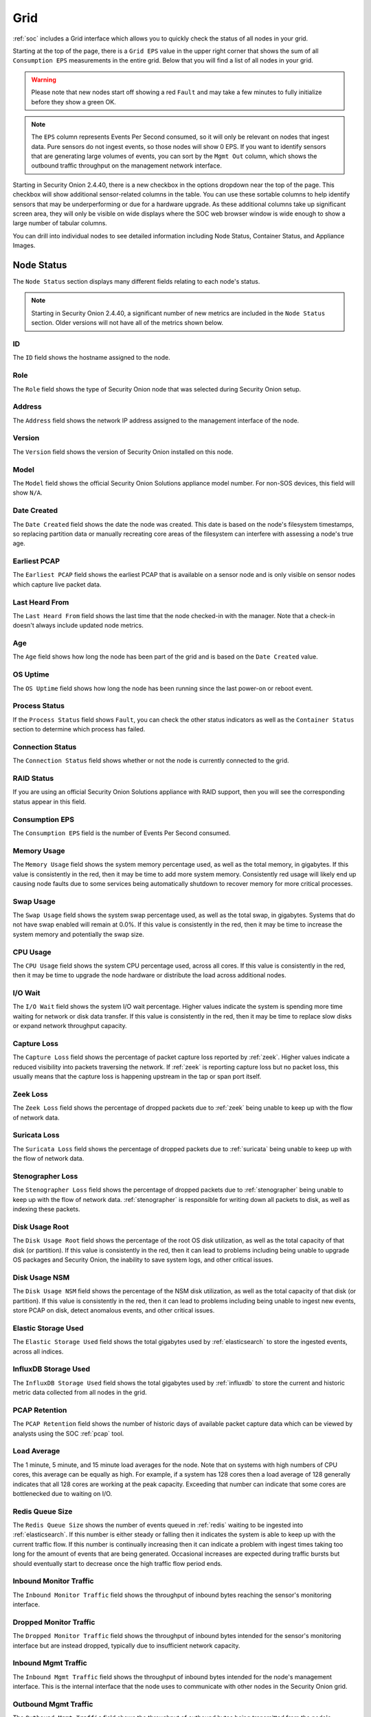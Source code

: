 .. _grid:

Grid
====

:ref:`soc` includes a Grid interface which allows you to quickly check the status of all nodes in your grid.

.. image:: images/39_grid.png
  :target: _images/39_grid.png

Starting at the top of the page, there is a ``Grid EPS`` value in the upper right corner that shows the sum of all ``Consumption EPS`` measurements in the entire grid. Below that you will find a list of all nodes in your grid.

.. warning::

  Please note that new nodes start off showing a red ``Fault`` and may take a few minutes to fully initialize before they show a green OK.

.. note::

  The ``EPS`` column represents Events Per Second consumed, so it will only be relevant on nodes that ingest data. Pure sensors do not ingest events, so those nodes will show 0 EPS. If you want to identify sensors that are generating large volumes of events, you can sort by the ``Mgmt Out`` column, which shows the outbound traffic throughput on the management network interface.

Starting in Security Onion 2.4.40, there is a new checkbox in the options dropdown near the top of the page. This checkbox will show additional sensor-related columns in the table. You can use these sortable columns to help identify sensors that may be underperforming or due for a hardware upgrade. As these additional columns take up significant screen area, they will only be visible on wide displays where the SOC web browser window is wide enough to show a large number of tabular columns.

You can drill into individual nodes to see detailed information including Node Status, Container Status, and Appliance Images.

Node Status
-----------

The ``Node Status`` section displays many different fields relating to each node's status.

.. note::

  Starting in Security Onion 2.4.40, a significant number of new metrics are included in the ``Node Status`` section. Older versions will not have all of the metrics shown below.

ID
~~

The ``ID`` field shows the hostname assigned to the node.

Role
~~~~

The ``Role`` field shows the type of Security Onion node that was selected during Security Onion setup.

Address
~~~~~~~

The ``Address`` field shows the network IP address assigned to the management interface of the node.

Version
~~~~~~~

The ``Version`` field shows the version of Security Onion installed on this node.

Model
~~~~~

The ``Model`` field shows the official Security Onion Solutions appliance model number. For non-SOS devices, this field will show ``N/A``.

Date Created
~~~~~~~~~~~~

The ``Date Created`` field shows the date the node was created. This date is based on the node's filesystem timestamps, so replacing partition data or manually recreating core areas of the filesystem can interfere with assessing a node's true age.

Earliest PCAP
~~~~~~~~~~~~~

The ``Earliest PCAP`` field shows the earliest PCAP that is available on a sensor node and is only visible on sensor nodes which capture live packet data.

Last Heard From
~~~~~~~~~~~~~~~

The ``Last Heard From`` field shows the last time that the node checked-in with the manager. Note that a check-in doesn't always include updated node metrics. 

Age
~~~

The ``Age`` field shows how long the node has been part of the grid and is based on the ``Date Created`` value.

OS Uptime
~~~~~~~~~

The ``OS Uptime`` field shows how long the node has been running since the last power-on or reboot event.

Process Status
~~~~~~~~~~~~~~

If the ``Process Status`` field shows ``Fault``, you can check the other status indicators as well as the ``Container Status`` section to determine which process has failed.

Connection Status
~~~~~~~~~~~~~~~~~

The ``Connection Status`` field shows whether or not the node is currently connected to the grid.

RAID Status
~~~~~~~~~~~

If you are using an official Security Onion Solutions appliance with RAID support, then you will see the corresponding status appear in this field.

Consumption EPS
~~~~~~~~~~~~~~~

The ``Consumption EPS`` field is the number of Events Per Second consumed.

Memory Usage
~~~~~~~~~~~~

The ``Memory Usage`` field shows the system memory percentage used, as well as the total memory, in gigabytes. If this value is consistently in the red, then it may be time to add more system memory. Consistently red usage will likely end up causing node faults due to some services being automatically shutdown to recover memory for more critical processes.

Swap Usage
~~~~~~~~~~

The ``Swap Usage`` field shows the system swap percentage used, as well as the total swap, in gigabytes. Systems that do not have swap enabled will remain at 0.0%. If this value is consistently in the red, then it may be time to increase the system memory and potentially the swap size.

CPU Usage
~~~~~~~~~

The ``CPU Usage`` field shows the system CPU percentage used, across all cores. If this value is consistently in the red, then it may be time to upgrade the node hardware or distribute the load across additional nodes.

I/O Wait
~~~~~~~~

The ``I/O Wait`` field shows the system I/O wait percentage. Higher values indicate the system is spending more time waiting for network or disk data transfer. If this value is consistently in the red, then it may be time to replace slow disks or expand network throughput capacity.

Capture Loss
~~~~~~~~~~~~

The ``Capture Loss`` field shows the percentage of packet capture loss reported by :ref:`zeek`. Higher values indicate a reduced visibility into packets traversing the network. If :ref:`zeek` is reporting capture loss but no packet loss, this usually means that the capture loss is happening upstream in the tap or span port itself.

Zeek Loss
~~~~~~~~~

The ``Zeek Loss`` field shows the percentage of dropped packets due to :ref:`zeek` being unable to keep up with the flow of network data. 

Suricata Loss
~~~~~~~~~~~~~

The ``Suricata Loss`` field shows the percentage of dropped packets due to :ref:`suricata` being unable to keep up with the flow of network data.

Stenographer Loss
~~~~~~~~~~~~~~~~~

The ``Stenographer Loss`` field shows the percentage of dropped packets due to :ref:`stenographer` being unable to keep up with the flow of network data. :ref:`stenographer` is responsible for writing down all packets to disk, as well as indexing these packets.

Disk Usage Root
~~~~~~~~~~~~~~~

The ``Disk Usage Root`` field shows the percentage of the root OS disk utilization, as well as the total capacity of that disk (or partition). If this value is consistently in the red, then it can lead to problems including being unable to upgrade OS packages and Security Onion, the inability to save system logs, and other critical issues.

Disk Usage NSM
~~~~~~~~~~~~~~~

The ``Disk Usage NSM`` field shows the percentage of the NSM disk utilization, as well as the total capacity of that disk (or partition). If this value is consistently in the red, then it can lead to problems including being unable to ingest new events, store PCAP on disk, detect anomalous events, and other critical issues.

Elastic Storage Used
~~~~~~~~~~~~~~~~~~~~

The ``Elastic Storage Used`` field shows the total gigabytes used by :ref:`elasticsearch` to store the ingested events, across all indices.

InfluxDB Storage Used
~~~~~~~~~~~~~~~~~~~~~

The ``InfluxDB Storage Used`` field shows the total gigabytes used by :ref:`influxdb` to store the current and historic metric data collected from all nodes in the grid.

PCAP Retention
~~~~~~~~~~~~~~

The ``PCAP Retention`` field shows the number of historic days of available packet capture data which can be viewed by analysts using the SOC :ref:`pcap` tool.

Load Average
~~~~~~~~~~~~

The 1 minute, 5 minute, and 15 minute load averages for the node. Note that on systems with high numbers of CPU cores, this average can be equally as high. For example, if a system has 128 cores then a load average of 128 generally indicates that all 128 cores are working at the peak capacity. Exceeding that number can indicate that some cores are bottlenecked due to waiting on I/O. 

Redis Queue Size
~~~~~~~~~~~~~~~~

The ``Redis Queue Size`` shows the number of events queued in :ref:`redis` waiting to be ingested into :ref:`elasticsearch`. If this number is either steady or falling then it indicates the system is able to keep up with the current traffic flow. If this number is continually increasing then it can indicate a problem with ingest times taking too long for the amount of events that are being generated. Occasional increases are expected during traffic bursts but should eventually start to decrease once the high traffic flow period ends.

Inbound Monitor Traffic
~~~~~~~~~~~~~~~~~~~~~~~

The ``Inbound Monitor Traffic`` field shows the throughput of inbound bytes reaching the sensor's monitoring interface.

Dropped Monitor Traffic
~~~~~~~~~~~~~~~~~~~~~~~

The ``Dropped Monitor Traffic`` field shows the throughput of inbound bytes intended for the sensor's monitoring interface but are instead dropped, typically due to insufficient network capacity.

Inbound Mgmt Traffic
~~~~~~~~~~~~~~~~~~~~

The ``Inbound Mgmt Traffic`` field shows the throughput of inbound bytes intended for the node's management interface. This is the internal interface that the node uses to communicate with other nodes in the Security Onion grid.

Outbound Mgmt Traffic
~~~~~~~~~~~~~~~~~~~~~

The ``Outbound Mgmt Traffic`` field shows the throughput of outbound bytes being transmitted from the node's management interface. This is the internal interface that the node uses to communicate with other nodes in the Security Onion grid.

Filter Keywords
~~~~~~~~~~~~~~~

This is the list of keywords that are associated with this node type. Useful for filtering to only show a subset of a grid's nodes on the grid page.

Description
~~~~~~~~~~~

The ``Description`` field shows the optional description you may have entered during Setup or set in :ref:`administration` --> Configuration --> sensoroni --> config --> node_description.

Icons in Lower Left Corner
~~~~~~~~~~~~~~~~~~~~~~~~~~

There are a few icons in the lower left of the ``Node Status`` section depending on what kind of node you are looking at: 

- Clicking the first icon takes you to the :ref:`influxdb` dashboard for that particular node, to view historic health metrics and trends.

- If the node is a network sensor, then there will be an additional icon for sending test traffic to the sensor.

- Depending on the node type, there may be an additional icon for uploading your own PCAP or EVTX file. Clicking this icon results in an upload form. Once you've selected a file and initiated the upload, a status message appears. Uploaded PCAP files are automatically imported via :ref:`so-import-pcap` and EVTX files are automatically imported via :ref:`so-import-evtx`. Once the import is complete, a message will appear containing a hyperlink to view the logs from the import. Please note that this is designed for smaller files. If you need to import files larger than 25MB, then you will need to manually import via :ref:`so-import-pcap` or :ref:`so-import-evtx`.

  .. image:: images/40_upload.png
    :target: _images/40_upload.png

- The reboot button allows for remotely rebooting a grid node. This may be necessary when scheduled OS/kernel updates are automatically applied and required a restart to take effect. Review the notes on the confirmation dialog thoroughly before confirming a reboot. Rebooting a manager node will likely cause the SOC web interface to become temporarily unavailable.

- Clicking the question mark button takes you to this help document.

Container Status
----------------

If any containers show anything other than ``running``, then you might want to double-check the configuration for that container and check the corresponding logs in ``/opt/so/log/``.

Appliance Images
----------------

If you have purchased our official Security Onion Solutions appliances, then the grid page will show pictures of the front and rear of the appliances, useful for walking through connectivity discussions with personnel in the data center. If you are not using official Security Onion Solutions appliances, then it will simply display a message to that effect.

Other Grid Pages
----------------

.. note::

    You can manage Grid members and Grid configuration in the :ref:`administration` section.
